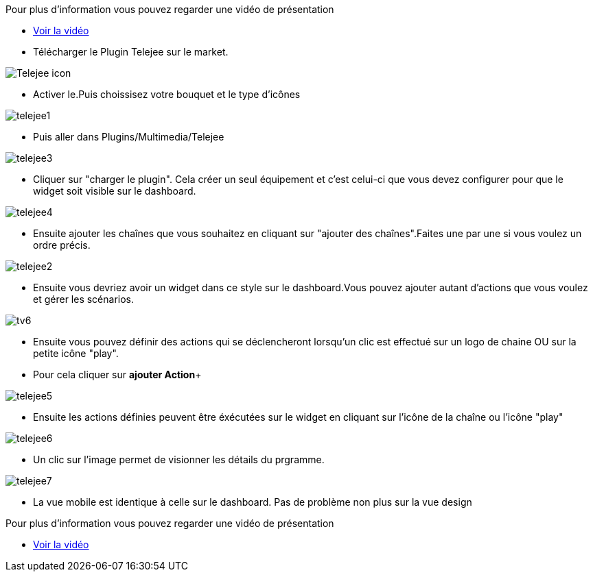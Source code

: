﻿Pour plus d'information vous pouvez regarder une vidéo de présentation

* https://www.youtube.com/watch?v=UTECRBGEUtI[Voir la vidéo]

* Télécharger le Plugin Telejee sur le market.

image::../images/Telejee_icon.png[align="center"]

* Activer le.Puis choissisez votre bouquet et le type d'icônes

image::../images/telejee1.png[align="center"]


* Puis aller dans Plugins/Multimedia/Telejee

image::../images/telejee3.png[align="center"]

* Cliquer sur "charger le plugin". Cela créer un seul équipement et c'est celui-ci que vous devez configurer pour que le widget soit visible sur le dashboard. 

image::../images/telejee4.png[align="center"]

* Ensuite ajouter les chaînes que vous souhaitez en cliquant sur "ajouter des chaînes".Faites une par une si vous voulez un ordre précis.

image::../images/telejee2.png[align="center"]


* Ensuite vous devriez avoir un widget dans ce style sur le dashboard.Vous pouvez ajouter autant d'actions que vous voulez et gérer les scénarios.

image::../images/tv6.png[align="center"]

* Ensuite vous pouvez  définir des actions qui se déclencheront lorsqu'un clic est effectué sur un logo de chaine OU sur la petite icône "play".

* Pour cela cliquer  sur *ajouter Action*+

image::../images/telejee5.png[align="center"]

* Ensuite les actions définies peuvent être éxécutées sur le widget en cliquant sur l'icône de la chaîne ou l'icône "play"

image::../images/telejee6.png[align="center"]


* Un clic sur l'image permet de visionner les détails du prgramme.

image::../images/telejee7.png[align="center"]


* La vue mobile est identique à celle sur le dashboard. Pas de problème non plus sur la vue design

Pour plus d'information vous pouvez regarder une vidéo de présentation

* https://www.youtube.com/watch?v=UTECRBGEUtI[Voir la vidéo]




